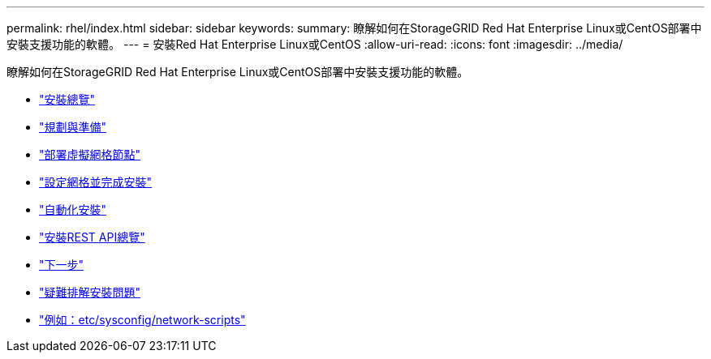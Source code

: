 ---
permalink: rhel/index.html 
sidebar: sidebar 
keywords:  
summary: 瞭解如何在StorageGRID Red Hat Enterprise Linux或CentOS部署中安裝支援功能的軟體。 
---
= 安裝Red Hat Enterprise Linux或CentOS
:allow-uri-read: 
:icons: font
:imagesdir: ../media/


[role="lead"]
瞭解如何在StorageGRID Red Hat Enterprise Linux或CentOS部署中安裝支援功能的軟體。

* link:installation-overview.html["安裝總覽"]
* link:planning-and-preparation.html["規劃與準備"]
* link:deploying-virtual-grid-nodes.html["部署虛擬網格節點"]
* link:configuring-grid-and-completing-installation.html["設定網格並完成安裝"]
* link:automating-installation.html["自動化安裝"]
* link:overview-of-installation-rest-api.html["安裝REST API總覽"]
* link:where-to-go-next.html["下一步"]
* link:troubleshooting-installation-issues.html["疑難排解安裝問題"]
* link:example-etc-sysconfig-network-scripts.html["例如：etc/sysconfig/network-scripts"]

